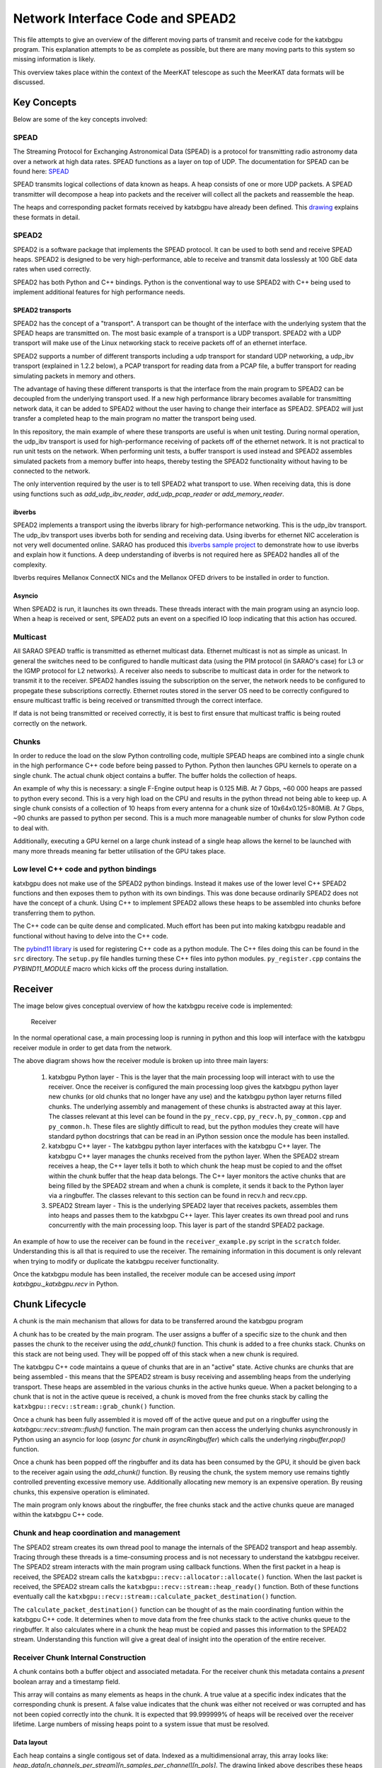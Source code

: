 Network Interface Code and SPEAD2
=================================

This file attempts to give an overview of the different moving parts of transmit
and receive code for the katxbgpu program. This explanation attempts to be as
complete as possible, but there are many moving parts to this system so missing
information is likely.

This overview takes place within the context of the MeerKAT telescope as such
the MeerKAT data formats will be discussed.

Key Concepts
------------

Below are some of the key concepts involved:

SPEAD
~~~~~

The Streaming Protocol for Exchanging Astronomical Data (SPEAD) is a protocol
for transmitting radio astronomy data over a network at high data rates. SPEAD
functions as a layer on top of UDP. The documentation for SPEAD can be found
here: `SPEAD`_

.. _SPEAD: https://casper.ssl.berkeley.edu/wiki/SPEAD

SPEAD transmits logical collections of data known as heaps. A heap consists of
one or more UDP packets. A SPEAD transmitter will decompose a heap into packets
and the receiver will collect all the packets and reassemble the heap.

The heaps and corresponding packet formats received by katxbgpu have already
been defined. This `drawing`_ explains these formats in detail.

.. _drawing: https://docs.google.com/drawings/d/1lFDS_1yBFeerARnw3YAA0LNin_24F7AWQZTJje5-XPg

SPEAD2
~~~~~~

SPEAD2 is a software package that implements the SPEAD protocol. It can be used
to both send and receive SPEAD heaps. SPEAD2 is designed to be very
high-performance, able to receive and transmit data losslessly at 100 GbE data
rates when used correctly.

SPEAD2 has both Python and C++ bindings. Python is the conventional way to use
SPEAD2 with C++ being used to implement additional features for high performance
needs.

SPEAD2 transports
^^^^^^^^^^^^^^^^^

SPEAD2 has the concept of a "transport". A transport can be thought of the
interface with the underlying system that the SPEAD heaps are transmitted on.
The most basic example of a transport is a UDP transport. SPEAD2 with a UDP
transport will make use of the Linux networking stack to receive packets off of
an ethernet interface.

SPEAD2 supports a number of different transports including a udp transport for
standard UDP networking, a udp_ibv transport (explained in 1.2.2 below), a PCAP
transport for reading data from a PCAP file, a buffer transport for reading
simulating packets in memory and others.

The advantage of having these different transports is that the interface from
the main program to SPEAD2 can be decoupled from the underlying transport used.
If a new high performance library becomes available for transmitting network
data, it can be added to SPEAD2 without the user having to change their
interface as SPEAD2. SPEAD2 will just transfer a completed heap to the main
program no matter the transport being used.

In this repository, the main example of where these transports are useful is
when unit testing. During normal operation, the udp_ibv transport is used for
high-performance receiving of packets off of the ethernet network. It is not
practical to run unit tests on the network. When performing unit tests, a buffer
transport is used instead and SPEAD2 assembles simulated packets from a memory
buffer into heaps, thereby testing the SPEAD2 functionality without having to be
connected to the network.

The only intervention required by the user is to tell SPEAD2 what transport to
use. When receiving data, this is done using functions such as
`add_udp_ibv_reader`, `add_udp_pcap_reader` or `add_memory_reader`.

.. todo::

  List the functions required to specify what transport to use for transmitting
  data when the tranmit code is added.

ibverbs
^^^^^^^

SPEAD2 implements a transport using the ibverbs library for high-performance
networking. This is the udp_ibv transport. The udp_ibv transport uses ibverbs
both for sending and receiving data. Using ibverbs for ethernet NIC acceleration
is not very well documented online. SARAO has produced this
`ibverbs sample project`_ to demonstrate how to use ibverbs and explain how it
functions. A deep understanding of ibverbs is not required here as SPEAD2
handles all of the complexity.

.. _ibverbs sample project: https://github.com/ska-sa/dc_sand/tree/master/ibverbs_sample_project

Ibverbs requires Mellanox ConnectX NICs and the Mellanox OFED drivers to be
installed in order to function.

Asyncio
^^^^^^^

When SPEAD2 is run, it launches its own threads. These threads interact with the
main program using an asyncio loop. When a heap is received or sent, SPEAD2 puts
an event on a specified IO loop indicating that this action has occured.

Multicast
~~~~~~~~~

All SARAO SPEAD traffic is transmitted as ethernet multicast data. Ethernet
multicast is not as simple as unicast. In general the switches need to be
configured to handle multicast data (using the PIM protocol (in SARAO's case)
for L3 or the IGMP protocol for L2 networks). A receiver also needs to subscribe
to multicast data in order for the network to transmit it to the receiver.
SPEAD2 handles issuing the subscription on the server, the network needs to be
configured to propegate these subscriptions correctly. Ethernet routes stored in
the server OS need to be correctly configured to ensure multicast traffic is
being received or transmitted through the correct interface.

If data is not being transmitted or received correctly, it is best to first
ensure that multicast traffic is being routed correctly on the network.

Chunks
~~~~~~

In order to reduce the load on the slow Python controlling code, multiple SPEAD
heaps are combined into a single chunk in the high performance C++ code before
being passed to Python. Python then launches GPU kernels to operate on a single
chunk. The actual chunk object contains a buffer. The buffer holds the
collection of heaps.

An example of why this is necessary: a single F-Engine output heap is 0.125 MiB.
At 7 Gbps, ~60 000 heaps are passed to python every second. This is a very high
load on the CPU and results in the python thread not being able to keep up. A
single chunk consists of a collection of 10 heaps from every antenna for a chunk
size of 10x64x0.125=80MiB. At 7 Gbps, ~90 chunks are passed to python per
second. This is a much more manageable number of chunks for slow Python code to
deal with.

Additionally, executing a GPU kernel on a large chunk instead of a single heap
allows the kernel to be launched with many more threads meaning far better
utilisation of the GPU takes place.

Low level C++ code and python bindings
~~~~~~~~~~~~~~~~~~~~~~~~~~~~~~~~~~~~~~

katxbgpu does not make use of the SPEAD2 python bindings. Instead it makes use
of the lower level C++ SPEAD2 functions and then exposes them to python with its
own bindings. This was done because ordinarily SPEAD2 does not have the concept
of a chunk. Using C++ to implement SPEAD2 allows these heaps to be assembled
into chunks before transferring them to python.

The C++ code can be quite dense and complicated. Much effort has been put into
making katxbgpu readable and functional without having to delve into the C++
code.

The `pybind11 library`_ is used for registering C++ code as a python module. The
C++ files doing this can be found in the ``src`` directory. The ``setup.py``
file handles turning these C++ files into python modules. ``py_register.cpp``
contains the `PYBIND11_MODULE` macro which kicks off the process during
installation.

.. _pybind11 library: https://pybind11.readthedocs.io/en/stable/index.html

Receiver
--------

The image below gives conceptual overview of how the katxbgpu receive code is
implemented:

.. figure:: xbgpu/receiver.png
  :width: 831px

  Receiver

In the normal operational case, a main processing loop is running in python and
this loop will interface with the katxbgpu receiver module in order to get data
from the network.

The above diagram shows how the receiver module is broken up into three main
layers:

  1. katxbgpu Python layer - This is the layer that the main processing loop
     will interact with to use the receiver. Once the receiver is configured the
     main processing loop gives the katxbgpu python layer new chunks (or old
     chunks that no longer have any use) and the katxbgpu python layer returns
     filled chunks. The underlying assembly and management of these chunks is
     abstracted away at this layer. The classes relevant at this level can be
     found in the ``py_recv.cpp``, ``py_recv.h``, ``py_common.cpp`` and
     ``py_common.h``. These files are slightly difficult to read, but the python
     modules they create will have standard python docstrings that can be read
     in an iPython session once the module has been installed.
  2. katxbgpu C++ layer - The katxbgpu python layer interfaces with the katxbgpu
     C++ layer. The katxbgpu C++ layer manages the chunks received from the
     python layer. When the SPEAD2 stream receives a heap, the C++ layer tells
     it both to which chunk the heap must be copied to and the offset within the
     chunk buffer that the heap data belongs. The C++ layer monitors the active
     chunks that are being filled by the SPEAD2 stream and when a chunk is
     complete, it sends it back to the Python layer via a ringbuffer. The
     classes relevant to this section can be found in recv.h and recv.cpp.
  3. SPEAD2 Stream layer - This is the underlying SPEAD2 layer that receives
     packets, assembles them into heaps and passes them to the katxbgpu C++
     layer. This layer creates its own thread pool and runs concurrently with
     the main processing loop. This layer is part of the standrd SPEAD2 package.

An example of how to use the receiver can be found in the ``receiver_example.py``
script in the ``scratch`` folder. Understanding this is all that is required to
use the receiver. The remaining information in this document is only relevant
when trying to modify or duplicate the katxbgpu receiver functionality.

Once the katxbgpu module has been installed, the receiver module can be accesed
using `import katxbgpu._katxbgpu.recv` in Python.

Chunk Lifecycle
---------------

A chunk is the main mechanism that allows for data to be transferred around the
katxbgpu program

A chunk has to be created by the main program. The user assigns a buffer of a
specific size to the chunk and then passes the chunk to the receiver using the
`add_chunk()` function. This chunk is added to a free chunks stack. Chunks on
this stack are not being used. They will be popped off of this stack when a new
chunk is required.

The katxbgpu C++ code maintains a queue of chunks that are in an "active" state.
Active chunks are chunks that are being assembled - this means that the SPEAD2
stream is busy receiving and assembling heaps from the underlying transport.
These heaps are assembled in the various chunks in the active hunks queue. When
a packet belonging to a chunk that is not in the active queue is received, a
chunk is moved from the free chunks stack by calling the
``katxbgpu::recv::stream::grab_chunk()`` function.

Once a chunk has been fully assembled it is moved off of the active queue and
put on a ringbuffer using the `katxbgpu::recv::stream::flush()` function. The
main program can then access the underlying chunks asynchronously in Python
using an asyncio for loop (`async for chunk in asyncRingbuffer`) which calls the
underlying `ringbuffer.pop()` function.

Once a chunk has been popped off the ringbuffer and its data has been consumed
by the GPU, it should be given back to the receiver again using the `add_chunk()`
function. By reusing the chunk, the system memory use remains tightly controlled
preventing excessive memory use. Additionally allocating new memory is an
expensive operation. By reusing chunks, this expensive operation is eliminated.

The main program only knows about the ringbuffer, the free chunks stack and the
active chunks queue are managed within the katxbgpu C++ code.

Chunk and heap coordination and management
~~~~~~~~~~~~~~~~~~~~~~~~~~~~~~~~~~~~~~~~~~

The SPEAD2 stream creates its own thread pool to manage the internals of the
SPEAD2 transport and heap assembly. Tracing through these threads is a
time-consuming process and is not necessary to understand the katxbgpu receiver.
The SPEAD2 stream interacts with the main program using callback functions. When
the first packet in a heap is received, the SPEAD2 stream calls the
``katxbgpu::recv::allocator::allocate()`` function. When the last packet is
received, the SPEAD2 stream calls the ``katxbgpu::recv::stream::heap_ready()``
function. Both of these functions eventually call the
``katxbgpu::recv::stream::calculate_packet_destination()`` function.

The ``calculate_packet_destination()`` function can be thought of as the main
coordinating funtion within the katxbgpu C++ code. It determines when to move
data from the free chunks stack to the active chunks queue to the ringbuffer. It
also calculates where in a chunk the heap must be copied and passes this
information to the SPEAD2 stream. Understanding this function will give a great
deal of insight into the operation of the entire receiver.

Receiver Chunk Internal Construction
~~~~~~~~~~~~~~~~~~~~~~~~~~~~~~~~~~~~

A chunk contains both a buffer object and associated metadata. For the receiver
chunk this metadata contains a `present` boolean array and a timestamp field.

This array will contains as many elements as heaps in the chunk. A true value at
a specific index indicates that the corresponding chunk is present. A false
value indicates that the chunk was either not received or was corrupted and has
not been copied correctly into the chunk. It is expected that 99.999999% of
heaps will be received over the receiver lifetime. Large numbers of missing
heaps point to a system issue that must be resolved.

Data layout
^^^^^^^^^^^

Each heap contains a single contigous set of data. Indexed as a multidimensional
array, this array looks like: `heap_data[n_channels_per_stream][n_samples_per_channel][n_pols]`.
The drawing linked above describes these heaps in more detail.

The X-Engine receives data from each F-Engine. There is one F-Engine per antenna
(``n_ants``). For a single timestamp, a chunk combines data from all these
F-Engines that can be indexed as follows:
``chunk_buffer_temp[n_ants][n_channels_per_stream][n_samples_per_channel][n_pols]``

In order to make chunks larger to get the benefits described in 1.4 above, a
number of heaps from every F-Engine are combined into a single chunk. There are
``heaps_per_fengine_per_chunk`` heaps per F-Engine. The final chunk array looks
like:
``chunk_buffer[heaps_per_fengine_per_chunk][n_ants][n_channels_per_stream][n_samples_per_channel][n_pols]``

NOTE: While the data layout is shown here as a multidimensional array, this has
only been done for conceptual purposes. The actual data is stored in a contigous
buffer with one dimension. The user is responsible for striding through this
array correctly.

Timestamp Alignment
^^^^^^^^^^^^^^^^^^^

The timestamp field in the chunk represents the timestamp of the earliest-
received set of F-Engine heaps within the chunk.

Between succesive heaps from a specific F-Engine, the difference in timestamp is
known as the `timestamp_step`. This value is calculated as follows:
`timestamp_step = n_channels_total * 2 * n_samples_per_channel`. It must be
noted that `n_channels_total` is not equal to `n_channels_per_stream`. The first
represents the total number of channels out of the F-Engine while the second
represents the total number of channels in a single heap. These values are
related for power-of-two array sizes but the difference becomes more nuanced
when using arbitrary array sizes. (The exact mechanism calculating
`n_channels_per_stream` for arbitrary array sizes is still TBD.) The `*2` in the
equation above is due to the F-Engines discarding half of the spectrum due to
symmetric properties of a fourier transform on real input data.

As mentioned in 2.4.1, chunk contains `heaps_per_fengine_per_chunk` consecutive
heaps from a particular F-Engine. The step in time between timestamps of two
consecutive chunks can be calculated using the following:
`timestamp_step_per_chunk = heaps_per_fengine_per_chunk * timestamp_step`.

.. todo::

  Update this section when the channel division for non-power-of-2 array sizes
  is decided upon.

Transport and readers
~~~~~~~~~~~~~~~~~~~~~

As mentioned in 1.2.1 above, SPEAD2 defines a number of transports. This
receiver only exposes three of these transports. The most important one is the
udb_ibv transport for normal operation. Additionally, the PCAP and memory
transports are also exposed for debugging and unit tests.

Unit Tests
~~~~~~~~~~

As mentioned previously, the memory transport is used to unit test the receiver
software on simulated packets stored within a buffer.

Sender
------

The X-Engine transmit code can be found in the [xsend.py](../katxbgpu/xsend.py)
file in the katxbgpu/katxbgpu subfolder. Unlike the receiver logic, the sender
logic just makes use of the normal SPEAD2 python code - no custom C++ bindings
are required. The X-Engine implements accumulation and drastically reduces data
rates. A heap is sent out on the order of seconds, not milliseconds, and as such
no chunking is required to manage these rates.

The :mod:`~katgpucbf.xbgpu.xsend` module defines a number of classes to deal
with transmission. The main parent class for these classes is called the
:class:`~katgpucbf.xbgpu.xsend.XEngineSPEADAbstractSend` class.

The image below gives conceptual overview of how the katxbgpu sender code is
implemented:

.. figure:: xbgpu/sender.png
  :width: 881px

  Sender

The above diagram shows how the sender module is broken up into three main
layers:

  1. XEngineSPEADAbstractSend class - This is the interface to the sender
     module. Once the program is running, the main processing loop will request
     free buffers (`get_free_heap()`) from the xsend module, populate the
     buffers and then tell the module to send these buffers(`send_free_heap()`).
     The sending happens asynchronously but the xsend class ensures that buffers
     are not recycled until they are sent.
  2. XEngineSPEADAbstractSend internal workings - This class manages a queue of
     buffers being sent on the network in an asynchronous manner. Each buffer
     has an associated future. This class monitors the futures when more buffer
     resources are requested by the main processing loop and will only return a
     free buffer when the corresponding resource is marked as done.
  3. SPEAD2 sourceStream - The XEngineSPEADAbstractSend creates a SPEAD2 send
     stream object. Every buffer passed to the XEngineSPEADAbstractSend object
     is given to this sourceStream. The sourceStream object encapsulates the
     buffer object into a SPEAD heap and sends it out onto the network (in the
     normal case). It returns a future that will be marked as done once the
     transmission is complete.

Unit Tests
----------

The unit test for the send object can be found [here](../test/spead2_send_test.py)

Peerdirect Support
------------------

SPEAD2 provides support for Nvidia's GPUDirect technology. This allows data to
be copied directly from a Mellanox NIC to a Nvidia GPU without having to go
through system memory. SPEAD2 needs to be using the udp_ibv transport to make
use of GPUDirect. By using GPUDirect, the system memory bandwidth requirements
are significantly reduced as the data does not pass through system RAM.

Currently GPUDirect is not supported on the gaming cards (RTX and GTX cards). It
is only supported on the server-grade cards (such as the A100.).

Currently katxbgpu does not make use of the Peerdirect functionality.

.. todo::

  Write a script demonstrating how to use Peerdirect works. Update this descrption once this script has been written.
